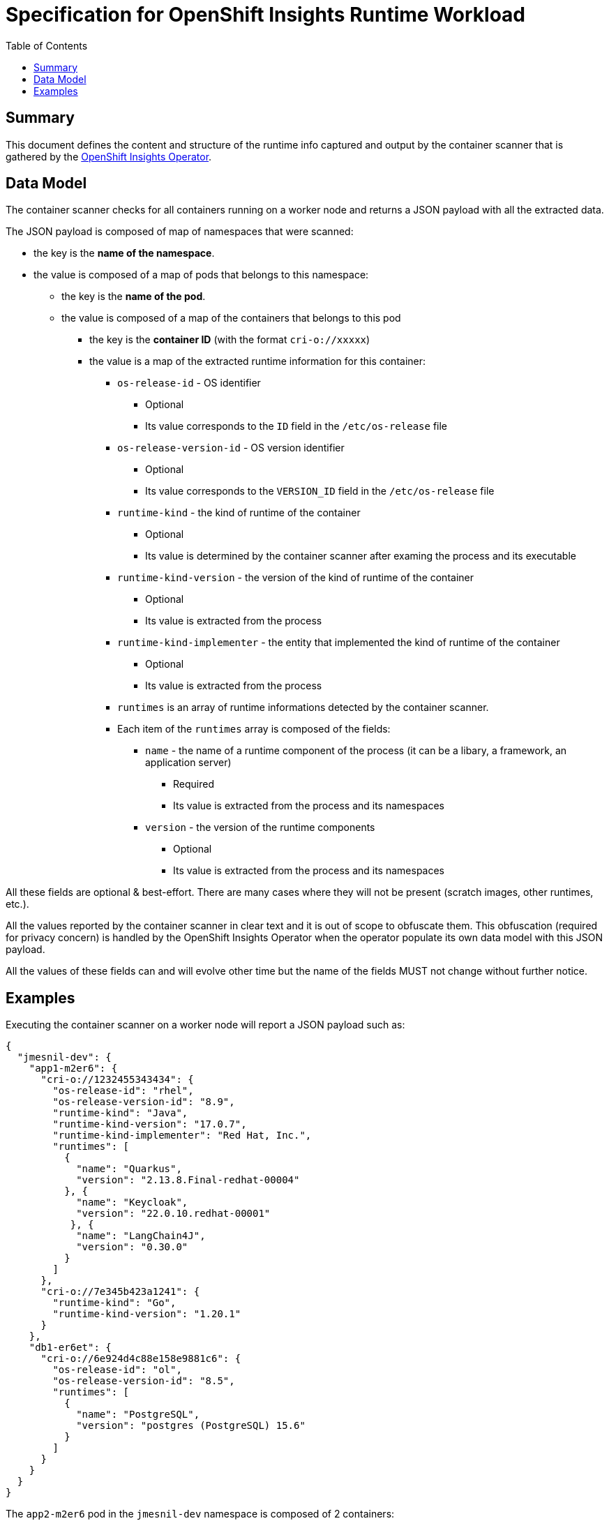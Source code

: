 # Specification for OpenShift Insights Runtime Workload 
:toc:

## Summary

This document defines the content and structure of the runtime info captured and output by the container scanner that is gathered by the https://github.com/openshift/insights-operator/tree/master[OpenShift Insights Operator].

## Data Model

The container scanner checks for all containers running on a worker node and returns a JSON payload with all the extracted data.

The JSON payload is composed of map of namespaces that were scanned:

* the key is the *name of the namespace*.
* the value is composed of a map of pods that belongs to this namespace:
** the key is the *name of the pod*.
** the value is composed of a map of the containers that belongs to this pod
*** the key is the *container ID* (with the format `cri-o://xxxxx`)
*** the value is a map of the extracted runtime information for this container:
**** `os-release-id` - OS identifier
***** Optional
***** Its value corresponds to the `ID` field in the `/etc/os-release` file
**** `os-release-version-id` - OS version identifier
***** Optional
***** Its value corresponds to the `VERSION_ID` field in the `/etc/os-release` file
**** `runtime-kind` - the kind of runtime of the container
***** Optional
***** Its value is determined by the container scanner after examing the process and its executable
**** `runtime-kind-version` - the version of the kind of runtime of the container
***** Optional
***** Its value is extracted from the process
**** `runtime-kind-implementer` - the entity that implemented the kind of runtime of the container
***** Optional
***** Its value is extracted from the process
**** `runtimes` is an array of runtime informations detected by the container scanner.
**** Each item of the `runtimes` array is composed of the fields:
***** `name` - the name of a runtime component of the process (it can be a libary, a framework, an application server)
****** Required
****** Its value is extracted from the process and its namespaces
***** `version` - the version of the runtime components
****** Optional
****** Its value is extracted from the process and its namespaces

All these fields are optional & best-effort. There are many cases where they will not be present (scratch images, other runtimes, etc.).

All the values reported by the container scanner in clear text and it is out of scope to obfuscate them.
This obfuscation (required for privacy concern) is handled by the OpenShift Insights Operator when the operator populate its own data model with this JSON payload.

All the values of these fields can and will evolve other time but the name of the fields MUST not change without further notice.

## Examples

Executing the container scanner on a worker node will report a JSON payload such as:

[source,json]
----
{
  "jmesnil-dev": {
    "app1-m2er6": {
      "cri-o://1232455343434": {
        "os-release-id": "rhel",
        "os-release-version-id": "8.9",
        "runtime-kind": "Java",
        "runtime-kind-version": "17.0.7",
        "runtime-kind-implementer": "Red Hat, Inc.",
        "runtimes": [
          {
            "name": "Quarkus",
            "version": "2.13.8.Final-redhat-00004"
          }, {
            "name": "Keycloak",
            "version": "22.0.10.redhat-00001"
           }, {
            "name": "LangChain4J",
            "version": "0.30.0"
          }
        ]
      },
      "cri-o://7e345b423a1241": {
        "runtime-kind": "Go",
        "runtime-kind-version": "1.20.1"
      }
    },
    "db1-er6et": {
      "cri-o://6e924d4c88e158e9881c6": {
        "os-release-id": "ol",
        "os-release-version-id": "8.5",
        "runtimes": [
          {
            "name": "PostgreSQL",
            "version": "postgres (PostgreSQL) 15.6"
          }
        ]
      }
    }
  }
}
----

The  `app2-m2er6` pod in the `jmesnil-dev` namespace is composed of 2 containers:

* The container `cri-o://1232455343434` has the following runtime information:
** It is running Quarkus 2.13.8.Final-redhat-00004 (the version identifies it as a Red Hat Build of Quarkus), Keycloak 22.0.10.redhat-00001 (the version identifies it as a Red Hat Build of Keycloak) and LangChain4J 0.30.0.
** It is a Java application running on 17.0.7 JVM from Red Hat, Inc. (which is a OpenJDK JVM)
** The container image was built from Red Hat Entreprise Linux 8.9
* The oother container `cri-o://7e345b423a1241` contains a executable runnig Go 1.20.1. It does not contain any information about the Operating System (it might be a scratch image) or any runtime components.


The container `cri-o://6e924d4c88e158e9881c6` that belongs to the `db1-er6et` pod in the `jmesnil-dev` namespace has the following runtime information:

* It is running PostgreSQL 15.6
* The container image was built from Oracle Linux 8.9
* It does not contain any information of the kind of runtime.
